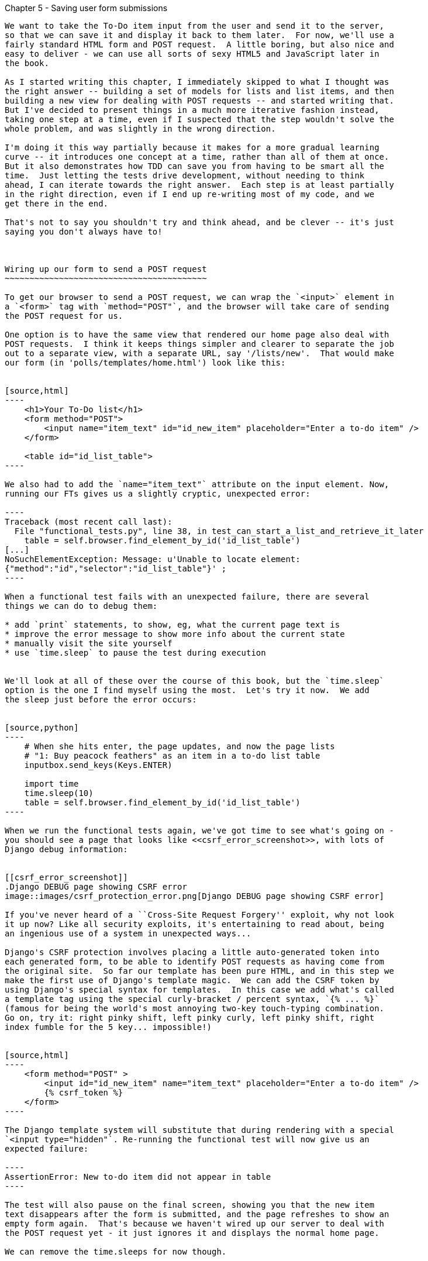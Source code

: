 Chapter 5 - Saving user form submissions
--------------------------------------

We want to take the To-Do item input from the user and send it to the server,
so that we can save it and display it back to them later.  For now, we'll use a
fairly standard HTML form and POST request.  A little boring, but also nice and
easy to deliver - we can use all sorts of sexy HTML5 and JavaScript later in
the book.

As I started writing this chapter, I immediately skipped to what I thought was
the right answer -- building a set of models for lists and list items, and then
building a new view for dealing with POST requests -- and started writing that.
But I've decided to present things in a much more iterative fashion instead,
taking one step at a time, even if I suspected that the step wouldn't solve the
whole problem, and was slightly in the wrong direction.

I'm doing it this way partially because it makes for a more gradual learning 
curve -- it introduces one concept at a time, rather than all of them at once.
But it also demonstrates how TDD can save you from having to be smart all the
time.  Just letting the tests drive development, without needing to think
ahead, I can iterate towards the right answer.  Each step is at least partially
in the right direction, even if I end up re-writing most of my code, and we
get there in the end.

That's not to say you shouldn't try and think ahead, and be clever -- it's just
saying you don't always have to!



Wiring up our form to send a POST request
~~~~~~~~~~~~~~~~~~~~~~~~~~~~~~~~~~~~~~~~~

To get our browser to send a POST request, we can wrap the `<input>` element in
a `<form>` tag with `method="POST"`, and the browser will take care of sending
the POST request for us.

One option is to have the same view that rendered our home page also deal with 
POST requests.  I think it keeps things simpler and clearer to separate the job
out to a separate view, with a separate URL, say '/lists/new'.  That would make
our form (in 'polls/templates/home.html') look like this:


[source,html]
----
    <h1>Your To-Do list</h1>
    <form method="POST">
        <input name="item_text" id="id_new_item" placeholder="Enter a to-do item" />
    </form>

    <table id="id_list_table">
----

We also had to add the `name="item_text"` attribute on the input element. Now,
running our FTs gives us a slightly cryptic, unexpected error:

----
Traceback (most recent call last):
  File "functional_tests.py", line 38, in test_can_start_a_list_and_retrieve_it_later
    table = self.browser.find_element_by_id('id_list_table')
[...]
NoSuchElementException: Message: u'Unable to locate element:
{"method":"id","selector":"id_list_table"}' ;
----

When a functional test fails with an unexpected failure, there are several
things we can do to debug them:

* add `print` statements, to show, eg, what the current page text is
* improve the error message to show more info about the current state
* manually visit the site yourself
* use `time.sleep` to pause the test during execution


We'll look at all of these over the course of this book, but the `time.sleep` 
option is the one I find myself using the most.  Let's try it now.  We add
the sleep just before the error occurs:


[source,python]
----
    # When she hits enter, the page updates, and now the page lists
    # "1: Buy peacock feathers" as an item in a to-do list table
    inputbox.send_keys(Keys.ENTER)

    import time
    time.sleep(10)
    table = self.browser.find_element_by_id('id_list_table')
----

When we run the functional tests again, we've got time to see what's going on -
you should see a page that looks like <<csrf_error_screenshot>>, with lots of
Django debug information:


[[csrf_error_screenshot]]
.Django DEBUG page showing CSRF error
image::images/csrf_protection_error.png[Django DEBUG page showing CSRF error]

If you've never heard of a ``Cross-Site Request Forgery'' exploit, why not look
it up now? Like all security exploits, it's entertaining to read about, being
an ingenious use of a system in unexpected ways...

Django's CSRF protection involves placing a little auto-generated token into
each generated form, to be able to identify POST requests as having come from
the original site.  So far our template has been pure HTML, and in this step we
make the first use of Django's template magic.  We can add the CSRF token by
using Django's special syntax for templates.  In this case we add what's called
a template tag using the special curly-bracket / percent syntax, `{% ... %}` 
(famous for being the world's most annoying two-key touch-typing combination.
Go on, try it: right pinky shift, left pinky curly, left pinky shift, right
index fumble for the 5 key... impossible!)


[source,html]
----
    <form method="POST" >
        <input id="id_new_item" name="item_text" placeholder="Enter a to-do item" />
        {% csrf_token %}
    </form>
----

The Django template system will substitute that during rendering with a special
`<input type="hidden"`. Re-running the functional test will now give us an
expected failure:

----
AssertionError: New to-do item did not appear in table
----

The test will also pause on the final screen, showing you that the new item
text disappears after the form is submitted, and the page refreshes to show an
empty form again.  That's because we haven't wired up our server to deal with
the POST request yet - it just ignores it and displays the normal home page.

We can remove the time.sleeps for now though.


Processing a POST request on the server
~~~~~~~~~~~~~~~~~~~~~~~~~~~~~~~~~~~~~~~

Currently our form is just submitting back to the same URL it was rendered
from. Let's adapt the view for our home page to be able to deal with a POST
request.

Open up 'lists/tests.py', and add a new method to `HomePageTest` - I copy &
pasted the previous method, and then adapted it to add our POST request, and
then check that the returned HTML will have the new item text in it:

[source,python]
----
    [...]
    def test_home_page_returns_correct_html(self):
        request = HttpRequest()
        response = home_page(request)
        expected_html = render_to_string('home.html')
        self.assertEqual(response.content, expected_html)


    def test_home_page_can_save_a_POST_request(self):
        request = HttpRequest()
        request.method = 'POST'
        request.POST['item_text'] = 'A new list item'

        response = home_page(request)

        self.assertIn(response.content, 'A new list item')

----

You can see that we're using a couple of special attributes of the
`HttpRequest`, `.method` and `.POST`.  They're fairly self-explanatory,
although now might be a good time for a peek at the Django
https://docs.djangoproject.com/en/1.5/ref/request-response/[Request and
Response documentation] . The unit test goes on to check that the new item text
from our POST request ends up in our rendered template -- that gives us our 
expected fail:

----
AssertionError: 'A new list item' not found in '<html> [...]
----

We can get the test to pass by providing a different code path for POST
requests:

[source,python]
----
def home_page(request):
    if request.method == 'POST':
        return HttpResponse(request.POST['item_text'])
    return render(request, 'home.html')
----

That gets our unit tests passing, but it's not really what we want.  What we 
really want to do is add the POST submission to the table in the home page
template.

We've already had a hint of it, it's time to start to get to know the real
power of the Django template syntax, which is to pass variables from our Python
view code, into our HTML templates.  

Let's adjust our unit test to check that the response is a template which has
been rendered with the new item text passed in as a variable:


[source,python]
----
    self.assertIn('A new list item', response.content)
    expected_html = render_to_string(
        'home.html',
        {'new_item_text':  'A new list item'}
    )
    self.assertEqual(response.content, expected_html)
----

As you can see, the render_to_string function takes, as its second parameter, a
mapping of variable names to values.  

Now we adjust our template to actually use the variable we're passing in. The
syntax is `{{ ... }}`, which displays a variable as a string.

[source,html]
----
    <body>
        <h1>Your To-Do list</h1>
        <form method="POST" >
            <input id="id_new_item" name="item_text" placeholder="Enter a to-do item" />
            {% csrf_token %}
        </form>

        <table id="id_list_table">
            <tr><td>{{ new_item_text }}</td></tr>
        </table>

    </body>
----

Our unit tests will now fail at 

----
    self.assertEqual(response.content, expected_html)
AssertionError: 'A new list item' != u'<html>\n    <head>\n [...]
----

And we can now re-write our view, and tell it to pass the POST parameter to the
template:


[source,python]
----
def home_page(request):
    return render(request, 'home.html', {
        'new_item_text': request.POST['item_text'],
    })
----

Re-run the unit tests:

----
ERROR: test_home_page_returns_correct_html (lists.tests.HomePageTest)
[...]
    'new_item_text': request.POST['item_text'],
KeyError: 'item_text'
----

An unexpected failure! The unit tests have picked up a regression: although our
new test for handling POST requests is now passing, we broke the old test for
the code path where there is no POST request.  Here's one way to fix that:


[source,python]
----
def home_page(request):
    return render(request, 'home.html', {
        'new_item_text': request.POST.get('item_text', ''),
    })
----

The unit tests should now pass.  Let's see what the functional tests say:

----
AssertionError: New to-do item did not appear in table
----

Hm, not a wonderfully helfpul error.  Let's use another of our FT ebugging 
techniques: improving the error message.  This is probably the most constructive,
because you can leave improved error messages to help debug any future errors:

[source,python]
----
    self.assertTrue(
        any(row.text == '1: Buy peacock feathers' for row in rows),
        "New to-do item did not appear in table -- its text was:\n%s" % (
            table.text,
        )
    )
----

That gives us a more helpful error message:

----
AssertionError: New to-do item did not appear in table -- its text was:
Buy peacock feathers
----

Aha.  We forgot that our FT wants us to enumerate list items with a ``1:'' at
the beginning of the first list item. The fastest way to get that to pass is
with a quick change to the template:


[source,html]
----
    <tr><td>1: {{ new_item_text }}</td></tr>
----

Now we get to the `self.fail('Finish the test!')`.  If we extend our FT to 
check for adding a second item to the table, we begin to see that our first
cut solution really isn't going to cut it.

[source,python]
----
    # There is still a text box inviting her to add another item. She
    # enters "Use peacock feathers to make a fly" (Edith is very
    # methodical)
    inputbox = self.browser.find_element_by_id('id_new_item')
    inputbox.send_keys('Use peacock feathers to make a fly')
    inputbox.send_keys(Keys.ENTER)
    table = self.browser.find_element_by_id('id_list_table')
    rows = table.find_elements_by_tag_name('tr')
    self.assertTrue(
        any(row.text == '2: Use peacock feathers to make a fly' for row in rows),
        "New to-do item did not appear in table -- its text was:\n%s" % (
            table.text,
        )
    self.fail('Finish the test!')
----

Sure enough, the functional tests error with:

AssertionError: New to-do item did not appear in table -- its text was:
1: Use peacock feathers to make a fly

Our naive solution was never going to be able to handle more than one 
list item. To persist multipe items in a list, we're going to have to
use some kind of database.


Small Design When Necessary
~~~~~~~~~~~~~~~~~~~~~~~~~~~

TDD grew out of the agile movement in software, which includes a strong
reaction against ``Big Design Up-Front'': the traditional software
practice whereby, after a lengthy requirements gathering exercise, there
was an equally lengthy design stage where the software was planned out on
paper. The philosophy is that you learn more from solving problems in 
practice than in theory, especially when you confront your application with
real-world uses as soon as possible. Agile methodologies suggest that we spend
minimal time on up-front design, and instead let the design evolve gradually
based on feedback from real users.  To get that feedback, we try and put a
minimum viable application in front of them as soon as possible.

But that doesn't mean no thinking about design at all!  So, let's think about
our minimum viable lists app, and what kind of design we'll need to deliver it.

* We want each user to be able to store their own list - at least one, for now.
* A list is made up of several items, whose primary attribute is a bit of 
descriptive text
* We need to save lists from one visit to the next.  For now, we can give 
each user a unique URL for their list.  Later on we may want some way of
automatically recognising users and showing them their lists.

To deliver the ``for now'' items then, it sounds like we're going to store
lists and their items in a database.  Each list will have a unique URL,
and each list item will be a bit of descriptive text, associated with a
particular list.

All sorts of other thoughts are occurring to us as well -- we might want to
give each lists a name or title, we might want to recognise users using
usernames and passwords, we might want to add a longer notes field as well as
short descriptions to our list, we might want to store some kind of ordering,
and so on.  But we obey another tenet of the agile gospel:  ``YAGNI''
(pronounced yag-knee), which stands for ``You ain't gonna need it'' - 9 times
out of 10, no matter how cool the idea was, you won't end up using it. Keep
things simple. Don't build things because you 'might' need them, only build
them when you definitely do.

Still, it's a good idea to save our progress at this point.  Perhaps we're
about to throw away most of the work we've just done, but perhaps not.

----
git diff  
# should show changes to functional_test.py, home.html,
# tests.py and views.py
git commit -a
----


The Django ORM: Our first models
~~~~~~~~~~~~~~~~~~~~~~~~~~~~~~~~

An Object-Relational-Mapper (ORM) is a layer of abstraction for data stored in 
a database with tables, rows and columns. It lets us work with databases using
familiar Object-Oriented metaphors which work well with code.  Classes map to 
database tables, attributes map to columns, and individual instances of that
class represent rows of actual data in the database.

Writing a unit test for our ORM is actually an excellent way of learning it, 
since it exercises code by specifying how we want it to work.  We're going
to need to create and save new rows to the database, use a foreign key
relationship between lists and their items, and then query the database to
check that the right values have been saved.

Let's create a new class in 'polls/tests.py'

[source,python]
----
[...]
from django.http import HttpRequest

from lists.models import Item, List
from lists.views import home_page
[...]

class ListsAndItemsModelsTest(TestCase):

    def test_creating__saving_and_retrieving_a_list_with_items(self):
        new_list = List()
        new_list.save()

        first_item = Item()
        first_item.text = 'The first (ever) list item'
        first_item.list = new_list
        first_item.save()

        second_item = Item()
        second_item.text = 'Item the second'
        second_item.list = new_list
        second_item.save()

        saved_lists = List.objects.all()
        self.assertEqual(saved_lists.count(), 1)
        saved_list = saved_lists[0]
        self.assertEqual(saved_list.id, new_list.id)
        self.assertEqual(saved_list, new_list)

        saved_items = Item.objects.all()
        self.assertEqual(saved_items.count(), 2)

        first_saved_item = saved_items[0]
        second_saved_item = saved_items[1]
        self.assertEqual(first_saved_item.text, 'The first (ever) list item')
        self.assertEqual(first_saved_item.list, saved_list)
        self.assertEqual(second_saved_item.text, 'Item the second')
        self.assertEqual(second_saved_item.list, saved_list)
----


You can see we have a couple of classes, `List` and `Item`, which we're
expecting to live in 'lists/models.py'. We create instances of each, and use a
special `save()` method to store them as new rows in the database. The two
instances of `Item` sees most of the action: we set an attribute on them called
'text', which will be stored as a column value, and an attribute called `list`
links them both to the parent `List` object -- that will be represented as a
foreign key relation in the database.

Later on, you can also see how we look up existing objects from the database
using a special class method, `.objects`, which lets us run queries against the
database. We use the simplest possible query, `all()`, to retrieve all lists.
If you've taken a look at the Django documentation, you'll know that it returns
a special list-like object called a Queryset, which we can call further
functions on, like `.count()`, and also extract individual objects. We check
those objects to see that they are saved with the right properties -- the right
auto-generated `id` as primary key, the right text, and the right relationship
to the parent list.

It's quite a long-winded unit test. When we get more experienced with the
Django ORM, we'll be able to write more concise versions, but now, while
we're still getting used to it, it's good to have a unit test that really
exercises end-to-end behaviour.

Django's ORM has many other helpful and intuitive features, this might be a
good time to skim through the
https://docs.djangoproject.com/en/1.4/intro/tutorial01/#playing-with-the-api[Django
documentation] which has an excellent intro to them. 


Let's try running the unit test. Here comes another unit test/code cycle

----
ImportError: cannot import name Item
----

Let's build a couple of dummy objects to import from 'lists/models.py':

[source,python]
----
from django.db import models

Item, List = None, None
----

See?  I've even done two miny-steps in one. You 'can' bend the rules, when
you're feeling confident. What's next?

----
    new_list = List()
TypeError: 'NoneType' object is not callable
----

Let's make `List` into a class:


[source,python]
----
from django.db import models

Item = None

class List(object):
    pass
----

And now?

----
    new_list.save()
AttributeError: 'List' object has no attribute 'save'
----

To give our `List` class a special `save` method, we can make it inherit from
the Django `Model` class:


[source,python]
----
from django.db import models

Item = None

class List(models.Model):
    pass
----

That gets us past that line, and onto:

----
    first_item = Item()
TypeError: 'NoneType' object is not callable
----

Let's make `List` into a class too.  We might feel like jumping ahead and
making it inherit from `models.Model` too, but let's just make sure the tests
are behaving the way we think they are.  We expect them to fail when we try to
`save()` the first item...

[source,python]
----
class List(models.Model):
    pass

class Item(object):
    pass
----

Sure enough:

----
    first_item.save()
AttributeError: 'Item' object has no attribute 'save'
----

Let's make Item into a Model as well then... 

[source,python]
----
class Item(models.Model):
    pass
----

Can you guess where the tests will fail next? It might be later than you think:

----
    self.assertEqual(first_saved_item.text, 'The first (ever) list item')
AttributeError: 'Item' object has no attribute 'text'
----

That's almost 12 lines later than the last failure -- we've been all the way
through saving the Item, it just doesn't seem to have remembered its `.text` 
attribute.

Classes that inherit from `models.Model` map to tables in the database.  They
get an auto-generated `id` attribute which will map to a primary key column in
the database, but you have to define any other columns you want explicitly.

Here's how to set up a text field:


[source,python]
----
class Item(models.Model):
    text = models.CharField(max_length=200)
----

That gets us to a new failure that says +'Item' object has no attribute 'list'+.
Let's deliberately get that slightly wrong:


[source,python]
----
class Item(models.Model):
    list = models.CharField(max_length=200)
    text = models.CharField(max_length=200)
----

Now we get:

----
    self.assertEqual(first_saved_item.list, saved_list)
AssertionError: u'List object' != <List: List object>
----

With list as a `CharField`, we only store a text representation of the List
object, not a link to the object itself.  For that, we need a foreign key
relation:


[source,python]
----
class Item(models.Model):
    list = models.ForeignKey(List)
    text = models.CharField(max_length=200)
----

Let's try the tests again:

----
Ran 4 tests in 0.019s

OK
----


Hooray!  Now we need to use them in our view.  But first, another commit. 
This is a nicely self-contained change:

----
git status
git diff # see changes to tests.py and models.py
git commit -am"Created models for Lists and list Items"
----


Saving POST submissions in our view:
------------------------------------

Let's adjust the test for our home page POST request, and add in a check
that the new item actually gets saved to the database:


[source,python]
----
def test_home_page_can_save_a_POST_request(self):
    request = HttpRequest()
    request.method = 'POST'
    request.POST['item_text'] = 'A new list item'

    response = home_page(request)

    self.assertEqual(List.objects.all().count(), 1)
    self.assertEqual(Item.objects.all().count(), 1)
    new_list = List.objects.all()[0]
    new_item = Item.objects.get(list=new_list)
    self.assertEqual(new_item.text, 'A new list item')

    self.assertIn('A new list item', response.content)
    expected_html = render_to_string(
        'home.html',
        {'new_item_text':  'A new list item'}
    )
    self.assertEqual(response.content, expected_html)
----

We've inserted a new block of assertions, using some of the tools we've
used before like `objects.all()` and `.count()`.  We also use `objects.get`
to query the database for a particular object by attribute, in this case
`list`.

The rest of the test is currently the same as it was... But we actually want 
to change this too, because our new requirement is that the template should
be able to display multiple items.  We want the template to render all
the items in the list as rows in the table. The Django template syntax
has a tag for iterating through list, `{% for .. in .. %}`, so we can use it
like this:


[source,html]
----
<table id="id_list_table">
    {% for item in list.item_set.all %}
        <tr><td>1: {{ item.text }}</td></tr>
    {% endfor %}
----

(Another great feature of Django's ORM:  objects have a special attribute
that lets you access related objects, which is the related class name, lowercased,
with `_set` appended: here: `list.item_set`, which returns a `QuerySet`.  We 
then use the `.all()` query, which in Django template language doesn't need 
brackets. If you haven't already, read up on some of the
https://docs.djangoproject.com/en/1.5/topics/templates/[Django template
language magic]

So we need to pass our template the list object instead of just a single item text.
Let's reflect that in our unit test:

[source,html]
----
    expected_html = render_to_string(
        'home.html',
        {'list':  new_list}
    )
----

There's definitely a 'code smell' here.  The unit test is getting a little long, and
it's testing two quite different things -- checking that POST submissions get
saved to the database 'and' checking that the view renders a template populated
with the right objects... Long and unwieldy unit tests tend to mean you have a
function that's doing too much.  Let's put that on our list of things to look into
later.

For now, let's try running our unit test:

----
    self.assertEqual(List.objects.all().count(), 1)
AssertionError: 0 != 1
----




Covered:

saving POST requests
debugging FTs with time.sleep and better error messages
defining models and foreign key relationships
using the ORM to retrieve objects from the database
? redirect after POST

